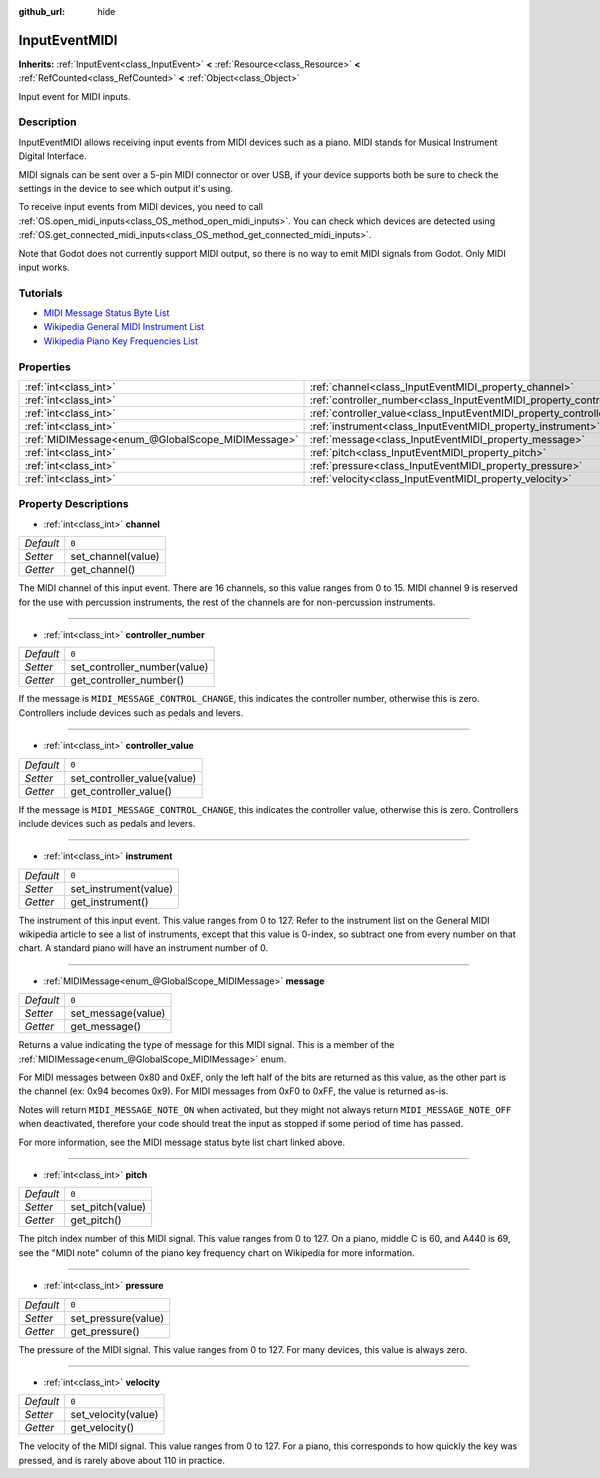 :github_url: hide

.. Generated automatically by doc/tools/make_rst.py in Godot's source tree.
.. DO NOT EDIT THIS FILE, but the InputEventMIDI.xml source instead.
.. The source is found in doc/classes or modules/<name>/doc_classes.

.. _class_InputEventMIDI:

InputEventMIDI
==============

**Inherits:** :ref:`InputEvent<class_InputEvent>` **<** :ref:`Resource<class_Resource>` **<** :ref:`RefCounted<class_RefCounted>` **<** :ref:`Object<class_Object>`

Input event for MIDI inputs.

Description
-----------

InputEventMIDI allows receiving input events from MIDI devices such as a piano. MIDI stands for Musical Instrument Digital Interface.

MIDI signals can be sent over a 5-pin MIDI connector or over USB, if your device supports both be sure to check the settings in the device to see which output it's using.

To receive input events from MIDI devices, you need to call :ref:`OS.open_midi_inputs<class_OS_method_open_midi_inputs>`. You can check which devices are detected using :ref:`OS.get_connected_midi_inputs<class_OS_method_get_connected_midi_inputs>`.


.. tabs::

 .. code-tab:: gdscript

    func _ready():
        OS.open_midi_inputs()
        print(OS.get_connected_midi_inputs())
    
    func _input(input_event):
        if input_event is InputEventMIDI:
            _print_midi_info(input_event)
    
    func _print_midi_info(midi_event: InputEventMIDI):
        print(midi_event)
        print("Channel " + str(midi_event.channel))
        print("Message " + str(midi_event.message))
        print("Pitch " + str(midi_event.pitch))
        print("Velocity " + str(midi_event.velocity))
        print("Instrument " + str(midi_event.instrument))
        print("Pressure " + str(midi_event.pressure))
        print("Controller number: " + str(midi_event.controller_number))
        print("Controller value: " + str(midi_event.controller_value))

 .. code-tab:: csharp

    public override void _Ready()
    {
        OS.OpenMidiInputs();
        GD.Print(OS.GetConnectedMidiInputs());
    }
    
    public override void _Input(InputEvent inputEvent)
    {
        if (inputEvent is InputEventMIDI midiEvent)
        {
            PrintMIDIInfo(midiEvent);
        }
    }
    
    private void PrintMIDIInfo(InputEventMIDI midiEvent)
    {
        GD.Print(midiEvent);
        GD.Print("Channel " + midiEvent.Channel);
        GD.Print("Message " + midiEvent.Message);
        GD.Print("Pitch " + midiEvent.Pitch);
        GD.Print("Velocity " + midiEvent.Velocity);
        GD.Print("Instrument " + midiEvent.Instrument);
        GD.Print("Pressure " + midiEvent.Pressure);
        GD.Print("Controller number: " + midiEvent.ControllerNumber);
        GD.Print("Controller value: " + midiEvent.ControllerValue);
    }



Note that Godot does not currently support MIDI output, so there is no way to emit MIDI signals from Godot. Only MIDI input works.

Tutorials
---------

- `MIDI Message Status Byte List <https://www.midi.org/specifications-old/item/table-2-expanded-messages-list-status-bytes>`__

- `Wikipedia General MIDI Instrument List <https://en.wikipedia.org/wiki/General_MIDI#Program_change_events>`__

- `Wikipedia Piano Key Frequencies List <https://en.wikipedia.org/wiki/Piano_key_frequencies#List>`__

Properties
----------

+---------------------------------------------------+---------------------------------------------------------------------------+-------+
| :ref:`int<class_int>`                             | :ref:`channel<class_InputEventMIDI_property_channel>`                     | ``0`` |
+---------------------------------------------------+---------------------------------------------------------------------------+-------+
| :ref:`int<class_int>`                             | :ref:`controller_number<class_InputEventMIDI_property_controller_number>` | ``0`` |
+---------------------------------------------------+---------------------------------------------------------------------------+-------+
| :ref:`int<class_int>`                             | :ref:`controller_value<class_InputEventMIDI_property_controller_value>`   | ``0`` |
+---------------------------------------------------+---------------------------------------------------------------------------+-------+
| :ref:`int<class_int>`                             | :ref:`instrument<class_InputEventMIDI_property_instrument>`               | ``0`` |
+---------------------------------------------------+---------------------------------------------------------------------------+-------+
| :ref:`MIDIMessage<enum_@GlobalScope_MIDIMessage>` | :ref:`message<class_InputEventMIDI_property_message>`                     | ``0`` |
+---------------------------------------------------+---------------------------------------------------------------------------+-------+
| :ref:`int<class_int>`                             | :ref:`pitch<class_InputEventMIDI_property_pitch>`                         | ``0`` |
+---------------------------------------------------+---------------------------------------------------------------------------+-------+
| :ref:`int<class_int>`                             | :ref:`pressure<class_InputEventMIDI_property_pressure>`                   | ``0`` |
+---------------------------------------------------+---------------------------------------------------------------------------+-------+
| :ref:`int<class_int>`                             | :ref:`velocity<class_InputEventMIDI_property_velocity>`                   | ``0`` |
+---------------------------------------------------+---------------------------------------------------------------------------+-------+

Property Descriptions
---------------------

.. _class_InputEventMIDI_property_channel:

- :ref:`int<class_int>` **channel**

+-----------+--------------------+
| *Default* | ``0``              |
+-----------+--------------------+
| *Setter*  | set_channel(value) |
+-----------+--------------------+
| *Getter*  | get_channel()      |
+-----------+--------------------+

The MIDI channel of this input event. There are 16 channels, so this value ranges from 0 to 15. MIDI channel 9 is reserved for the use with percussion instruments, the rest of the channels are for non-percussion instruments.

----

.. _class_InputEventMIDI_property_controller_number:

- :ref:`int<class_int>` **controller_number**

+-----------+------------------------------+
| *Default* | ``0``                        |
+-----------+------------------------------+
| *Setter*  | set_controller_number(value) |
+-----------+------------------------------+
| *Getter*  | get_controller_number()      |
+-----------+------------------------------+

If the message is ``MIDI_MESSAGE_CONTROL_CHANGE``, this indicates the controller number, otherwise this is zero. Controllers include devices such as pedals and levers.

----

.. _class_InputEventMIDI_property_controller_value:

- :ref:`int<class_int>` **controller_value**

+-----------+-----------------------------+
| *Default* | ``0``                       |
+-----------+-----------------------------+
| *Setter*  | set_controller_value(value) |
+-----------+-----------------------------+
| *Getter*  | get_controller_value()      |
+-----------+-----------------------------+

If the message is ``MIDI_MESSAGE_CONTROL_CHANGE``, this indicates the controller value, otherwise this is zero. Controllers include devices such as pedals and levers.

----

.. _class_InputEventMIDI_property_instrument:

- :ref:`int<class_int>` **instrument**

+-----------+-----------------------+
| *Default* | ``0``                 |
+-----------+-----------------------+
| *Setter*  | set_instrument(value) |
+-----------+-----------------------+
| *Getter*  | get_instrument()      |
+-----------+-----------------------+

The instrument of this input event. This value ranges from 0 to 127. Refer to the instrument list on the General MIDI wikipedia article to see a list of instruments, except that this value is 0-index, so subtract one from every number on that chart. A standard piano will have an instrument number of 0.

----

.. _class_InputEventMIDI_property_message:

- :ref:`MIDIMessage<enum_@GlobalScope_MIDIMessage>` **message**

+-----------+--------------------+
| *Default* | ``0``              |
+-----------+--------------------+
| *Setter*  | set_message(value) |
+-----------+--------------------+
| *Getter*  | get_message()      |
+-----------+--------------------+

Returns a value indicating the type of message for this MIDI signal. This is a member of the :ref:`MIDIMessage<enum_@GlobalScope_MIDIMessage>` enum.

For MIDI messages between 0x80 and 0xEF, only the left half of the bits are returned as this value, as the other part is the channel (ex: 0x94 becomes 0x9). For MIDI messages from 0xF0 to 0xFF, the value is returned as-is.

Notes will return ``MIDI_MESSAGE_NOTE_ON`` when activated, but they might not always return ``MIDI_MESSAGE_NOTE_OFF`` when deactivated, therefore your code should treat the input as stopped if some period of time has passed.

For more information, see the MIDI message status byte list chart linked above.

----

.. _class_InputEventMIDI_property_pitch:

- :ref:`int<class_int>` **pitch**

+-----------+------------------+
| *Default* | ``0``            |
+-----------+------------------+
| *Setter*  | set_pitch(value) |
+-----------+------------------+
| *Getter*  | get_pitch()      |
+-----------+------------------+

The pitch index number of this MIDI signal. This value ranges from 0 to 127. On a piano, middle C is 60, and A440 is 69, see the "MIDI note" column of the piano key frequency chart on Wikipedia for more information.

----

.. _class_InputEventMIDI_property_pressure:

- :ref:`int<class_int>` **pressure**

+-----------+---------------------+
| *Default* | ``0``               |
+-----------+---------------------+
| *Setter*  | set_pressure(value) |
+-----------+---------------------+
| *Getter*  | get_pressure()      |
+-----------+---------------------+

The pressure of the MIDI signal. This value ranges from 0 to 127. For many devices, this value is always zero.

----

.. _class_InputEventMIDI_property_velocity:

- :ref:`int<class_int>` **velocity**

+-----------+---------------------+
| *Default* | ``0``               |
+-----------+---------------------+
| *Setter*  | set_velocity(value) |
+-----------+---------------------+
| *Getter*  | get_velocity()      |
+-----------+---------------------+

The velocity of the MIDI signal. This value ranges from 0 to 127. For a piano, this corresponds to how quickly the key was pressed, and is rarely above about 110 in practice.

.. |virtual| replace:: :abbr:`virtual (This method should typically be overridden by the user to have any effect.)`
.. |const| replace:: :abbr:`const (This method has no side effects. It doesn't modify any of the instance's member variables.)`
.. |vararg| replace:: :abbr:`vararg (This method accepts any number of arguments after the ones described here.)`
.. |constructor| replace:: :abbr:`constructor (This method is used to construct a type.)`
.. |static| replace:: :abbr:`static (This method doesn't need an instance to be called, so it can be called directly using the class name.)`
.. |operator| replace:: :abbr:`operator (This method describes a valid operator to use with this type as left-hand operand.)`
